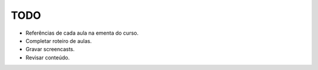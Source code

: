 TODO
====

- Referências de cada aula na ementa do curso.
- Completar roteiro de aulas.
- Gravar screencasts.
- Revisar conteúdo.
